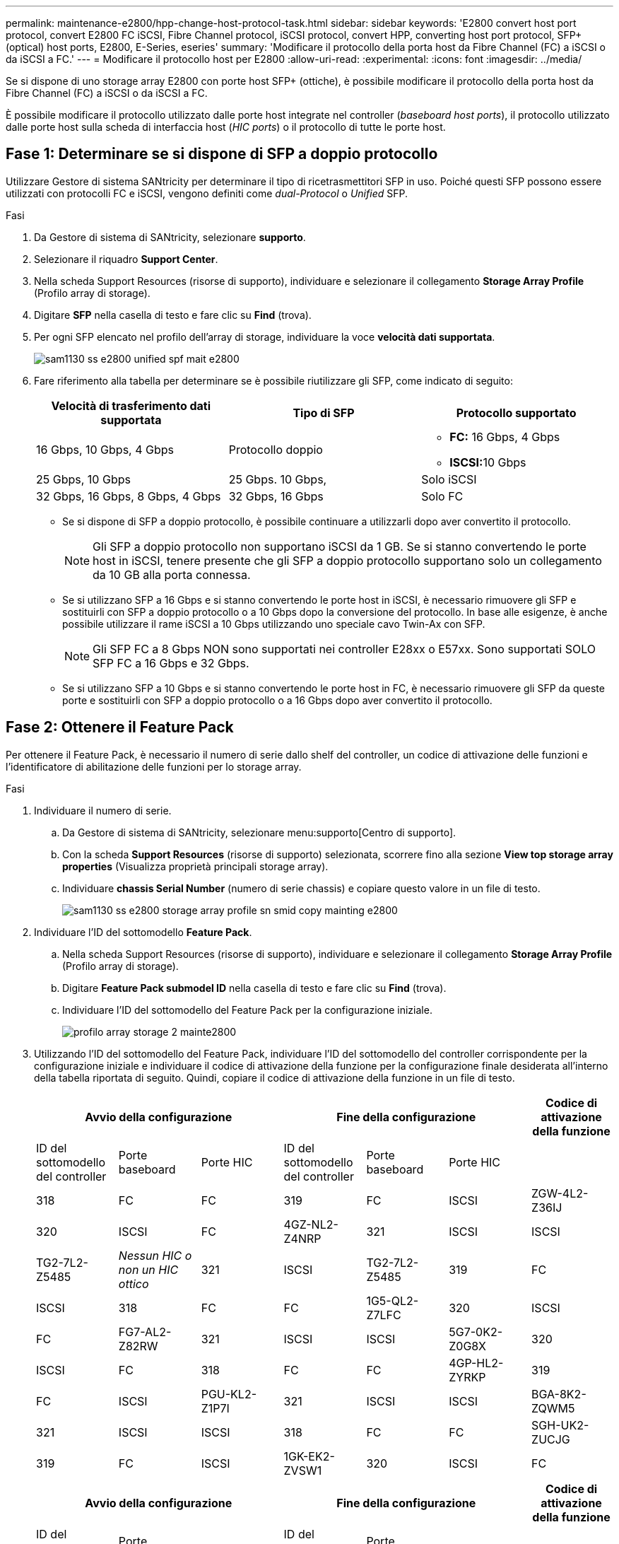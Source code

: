 ---
permalink: maintenance-e2800/hpp-change-host-protocol-task.html 
sidebar: sidebar 
keywords: 'E2800 convert host port protocol, convert E2800 FC iSCSI, Fibre Channel protocol, iSCSI protocol, convert HPP, converting host port protocol, SFP+ (optical) host ports, E2800, E-Series, eseries' 
summary: 'Modificare il protocollo della porta host da Fibre Channel (FC) a iSCSI o da iSCSI a FC.' 
---
= Modificare il protocollo host per E2800
:allow-uri-read: 
:experimental: 
:icons: font
:imagesdir: ../media/


[role="lead"]
Se si dispone di uno storage array E2800 con porte host SFP+ (ottiche), è possibile modificare il protocollo della porta host da Fibre Channel (FC) a iSCSI o da iSCSI a FC.

È possibile modificare il protocollo utilizzato dalle porte host integrate nel controller (_baseboard host ports_), il protocollo utilizzato dalle porte host sulla scheda di interfaccia host (_HIC ports_) o il protocollo di tutte le porte host.



== Fase 1: Determinare se si dispone di SFP a doppio protocollo

Utilizzare Gestore di sistema SANtricity per determinare il tipo di ricetrasmettitori SFP in uso. Poiché questi SFP possono essere utilizzati con protocolli FC e iSCSI, vengono definiti come _dual-Protocol_ o _Unified_ SFP.

.Fasi
. Da Gestore di sistema di SANtricity, selezionare *supporto*.
. Selezionare il riquadro *Support Center*.
. Nella scheda Support Resources (risorse di supporto), individuare e selezionare il collegamento *Storage Array Profile* (Profilo array di storage).
. Digitare *SFP* nella casella di testo e fare clic su *Find* (trova).
. Per ogni SFP elencato nel profilo dell'array di storage, individuare la voce *velocità dati supportata*.
+
image::../media/sam1130_ss_e2800_unified_spf_maint-e2800.gif[sam1130 ss e2800 unified spf mait e2800]

. Fare riferimento alla tabella per determinare se è possibile riutilizzare gli SFP, come indicato di seguito:
+
|===
| Velocità di trasferimento dati supportata | Tipo di SFP | Protocollo supportato 


 a| 
16 Gbps, 10 Gbps, 4 Gbps
 a| 
Protocollo doppio
 a| 
** *FC:* 16 Gbps, 4 Gbps
** **ISCSI:**10 Gbps




 a| 
25 Gbps, 10 Gbps
 a| 
25 Gbps. 10 Gbps,
 a| 
Solo iSCSI



 a| 
32 Gbps, 16 Gbps, 8 Gbps, 4 Gbps
 a| 
32 Gbps, 16 Gbps
 a| 
Solo FC

|===
+
** Se si dispone di SFP a doppio protocollo, è possibile continuare a utilizzarli dopo aver convertito il protocollo.
+

NOTE: Gli SFP a doppio protocollo non supportano iSCSI da 1 GB. Se si stanno convertendo le porte host in iSCSI, tenere presente che gli SFP a doppio protocollo supportano solo un collegamento da 10 GB alla porta connessa.

** Se si utilizzano SFP a 16 Gbps e si stanno convertendo le porte host in iSCSI, è necessario rimuovere gli SFP e sostituirli con SFP a doppio protocollo o a 10 Gbps dopo la conversione del protocollo. In base alle esigenze, è anche possibile utilizzare il rame iSCSI a 10 Gbps utilizzando uno speciale cavo Twin-Ax con SFP.
+

NOTE: Gli SFP FC a 8 Gbps NON sono supportati nei controller E28xx o E57xx. Sono supportati SOLO SFP FC a 16 Gbps e 32 Gbps.

** Se si utilizzano SFP a 10 Gbps e si stanno convertendo le porte host in FC, è necessario rimuovere gli SFP da queste porte e sostituirli con SFP a doppio protocollo o a 16 Gbps dopo aver convertito il protocollo.






== Fase 2: Ottenere il Feature Pack

Per ottenere il Feature Pack, è necessario il numero di serie dallo shelf del controller, un codice di attivazione delle funzioni e l'identificatore di abilitazione delle funzioni per lo storage array.

.Fasi
. Individuare il numero di serie.
+
.. Da Gestore di sistema di SANtricity, selezionare menu:supporto[Centro di supporto].
.. Con la scheda *Support Resources* (risorse di supporto) selezionata, scorrere fino alla sezione *View top storage array properties* (Visualizza proprietà principali storage array).
.. Individuare *chassis Serial Number* (numero di serie chassis) e copiare questo valore in un file di testo.
+
image::../media/sam1130_ss_e2800_storage_array_profile_sn_smid_copy_maint-e2800.gif[sam1130 ss e2800 storage array profile sn smid copy mainting e2800]



. Individuare l'ID del sottomodello *Feature Pack*.
+
.. Nella scheda Support Resources (risorse di supporto), individuare e selezionare il collegamento *Storage Array Profile* (Profilo array di storage).
.. Digitare *Feature Pack submodel ID* nella casella di testo e fare clic su *Find* (trova).
.. Individuare l'ID del sottomodello del Feature Pack per la configurazione iniziale.
+
image::../media/storage_array_profile2_maint-e2800.gif[profilo array storage 2 mainte2800]



. Utilizzando l'ID del sottomodello del Feature Pack, individuare l'ID del sottomodello del controller corrispondente per la configurazione iniziale e individuare il codice di attivazione della funzione per la configurazione finale desiderata all'interno della tabella riportata di seguito. Quindi, copiare il codice di attivazione della funzione in un file di testo.
+
|===
3+| Avvio della configurazione 3+| Fine della configurazione .2+| Codice di attivazione della funzione 


| ID del sottomodello del controller | Porte baseboard | Porte HIC | ID del sottomodello del controller | Porte baseboard | Porte HIC 


 a| 
318
 a| 
FC
 a| 
FC
 a| 
319
 a| 
FC
 a| 
ISCSI
 a| 
ZGW-4L2-Z36IJ



 a| 
320
 a| 
ISCSI
 a| 
FC
 a| 
4GZ-NL2-Z4NRP



 a| 
321
 a| 
ISCSI
 a| 
ISCSI
 a| 
TG2-7L2-Z5485



 a| 
_Nessun HIC o non un HIC ottico_
 a| 
321
 a| 
ISCSI
 a| 
TG2-7L2-Z5485



 a| 
319
 a| 
FC
 a| 
ISCSI
 a| 
318
 a| 
FC
 a| 
FC
 a| 
1G5-QL2-Z7LFC



 a| 
320
 a| 
ISCSI
 a| 
FC
 a| 
FG7-AL2-Z82RW



 a| 
321
 a| 
ISCSI
 a| 
ISCSI
 a| 
5G7-0K2-Z0G8X



 a| 
320
 a| 
ISCSI
 a| 
FC
 a| 
318
 a| 
FC
 a| 
FC
 a| 
4GP-HL2-ZYRKP



 a| 
319
 a| 
FC
 a| 
ISCSI
 a| 
PGU-KL2-Z1P7I



 a| 
321
 a| 
ISCSI
 a| 
ISCSI
 a| 
BGA-8K2-ZQWM5



 a| 
321
 a| 
ISCSI
 a| 
ISCSI
 a| 
318
 a| 
FC
 a| 
FC
 a| 
SGH-UK2-ZUCJG



 a| 
319
 a| 
FC
 a| 
ISCSI
 a| 
1GK-EK2-ZVSW1



 a| 
320
 a| 
ISCSI
 a| 
FC
 a| 
AGM-XL2-ZWA8A

|===
+
|===
3+| Avvio della configurazione 3+| Fine della configurazione .2+| Codice di attivazione della funzione 


| ID del sottomodello del controller | Porte baseboard | Porte HIC | ID del sottomodello del controller | Porte baseboard | Porte HIC 


 a| 
338
 a| 
FC
 a| 
FC
 a| 
339
 a| 
FC
 a| 
ISCSI
 a| 
PGC-RK2-ZREUT



 a| 
340
 a| 
ISCSI
 a| 
FC
 a| 
MGF-BK2-ZSU3Z



 a| 
341
 a| 
ISCSI
 a| 
ISCSI
 a| 
NGR-1L2-ZZ8QC



 a| 
_Nessun HIC o non un HIC ottico_
 a| 
341
 a| 
ISCSI
 a| 
NGR-1L2-ZZ8QC



 a| 
339
 a| 
FC
 a| 
ISCSI
 a| 
338
 a| 
FC
 a| 
FC
 a| 
DGT-7M2-ZKBMD



 a| 
340
 a| 
ISCSI
 a| 
FC
 a| 
GGA-TL2-Z9J50



 a| 
341
 a| 
ISCSI
 a| 
ISCSI
 a| 
WGC-DL2-ZBZIB



 a| 
340
 a| 
ISCSI
 a| 
FC
 a| 
338
 a| 
FC
 a| 
FC
 a| 
4GM-KM2-ZGWS1



 a| 
339
 a| 
FC
 a| 
ISCSI
 a| 
PG0-4M2-ZHDZ6



 a| 
341
 a| 
ISCSI
 a| 
ISCSI
 a| 
XGR-NM2-ZJUGR



 a| 
341
 a| 
ISCSI
 a| 
ISCSI
 a| 
338
 a| 
FC
 a| 
FC
 a| 
3GE-WL2-ZCHNY



 a| 
339
 a| 
FC
 a| 
ISCSI
 a| 
FGH-HL2-ZDY3R



 a| 
340
 a| 
ISCSI
 a| 
FC
 a| 
VGJ-1L2-ZFFEW

|===
+

NOTE: Se l'ID del modello secondario del controller non è presente nell'elenco, contattare http://mysupport.netapp.com["Supporto NetApp"^].

. In System Manager, individuare Feature Enable Identifier.
+
.. Accedere al menu:Impostazioni[sistema].
.. Scorrere verso il basso fino a *componenti aggiuntivi*.
.. In *Change Feature Pack*, individuare *Feature Enable Identifier*.
.. Copiare e incollare questo numero di 32 cifre in un file di testo.
+
image::../media/sam1130_ss_e2800_change_feature_pack_feature_enable_identifier_copy_maint-e2800.gif[sam1130 ss e2800 change feature pack enable identifier copy maintain e2800]



. Passare a. http://partnerspfk.netapp.com["Attivazione della licenza NetApp: Attivazione della funzionalità Premium dello storage Array"^]e immettere le informazioni necessarie per ottenere il feature pack.
+
** Numero di serie dello chassis
** Codice di attivazione della funzione
** Identificatore di abilitazione della funzione
+

NOTE: Il sito Web di attivazione delle funzionalità Premium include un collegamento a "`istruzioni di attivazione delle funzioni Premium`". Non tentare di seguire queste istruzioni per questa procedura.



. Scegliere se ricevere il file delle chiavi per il Feature Pack in un'e-mail o scaricarlo direttamente dal sito.




== Fase 3: Arrestare l'i/o host

È necessario interrompere tutte le operazioni di i/o dall'host prima di convertire il protocollo delle porte host. Non è possibile accedere ai dati sull'array di storage fino a quando la conversione non viene completata correttamente.

.Fasi
. Assicurarsi che non si verifichino operazioni di i/o tra lo storage array e tutti gli host connessi. Ad esempio, è possibile eseguire le seguenti operazioni:
+
** Arrestare tutti i processi che coinvolgono le LUN mappate dallo storage agli host.
** Assicurarsi che nessuna applicazione stia scrivendo dati su tutte le LUN mappate dallo storage agli host.
** Smontare tutti i file system associati ai volumi sull'array.
+

NOTE: I passaggi esatti per interrompere le operazioni di i/o dell'host dipendono dal sistema operativo dell'host e dalla configurazione, che esulano dall'ambito di queste istruzioni. Se non si è sicuri di come interrompere le operazioni di i/o host nell'ambiente, è consigliabile arrestare l'host.

+

CAUTION: *Possibile perdita di dati* -- se si continua questa procedura mentre si verificano le operazioni di i/o, l'applicazione host potrebbe perdere l'accesso ai dati perché lo storage non è accessibile.



. Se l'array di storage partecipa a una relazione di mirroring, interrompere tutte le operazioni di i/o dell'host sull'array di storage secondario.
. Attendere che i dati presenti nella memoria cache vengano scritti sui dischi.
+
Il LED verde cache Active (cache attiva) sul retro di ciascun controller è acceso quando i dati memorizzati nella cache devono essere scritti sui dischi. Attendere che il LED si spenga.image:../media/28_dwg_2800_controller_attn_led_maint-e2800.gif[""]

+
|===
| Didascalia | Tipo di porte host 


 a| 
*(1)*
 a| 
LED cache Active (cache attiva)

|===
. Dalla home page di Gestione sistema SANtricity, selezionare *Visualizza operazioni in corso*.
. Attendere il completamento di tutte le operazioni prima di passare alla fase successiva.




== Fase 4: Modificare il Feature Pack

Modificare il Feature Pack per convertire il protocollo host delle porte host della scheda base, delle porte IB HIC o di entrambi i tipi di porte.

.Fasi
. Da Gestore di sistema di SANtricity, selezionare menu:Impostazioni[sistema].
. In *componenti aggiuntivi*, selezionare *Cambia Feature Pack*.
+
image::../media/sam1130_ss_system_change_feature_pack_maint-e2800.gif[sam1130 ss system change feature pack maintain e2800]

. Fare clic su *Sfoglia*, quindi selezionare il Feature Pack che si desidera applicare.
. Tipo `CHANGE` sul campo.
. Fare clic su *Cambia*.
+
Viene avviata la migrazione dei Feature Pack. Entrambi i controller si riavviano automaticamente due volte per rendere effettivo il nuovo Feature Pack. Una volta completato il riavvio, lo storage array torna allo stato di risposta.

. Verificare che le porte host dispongano del protocollo previsto.
+
.. Da Gestione sistema di SANtricity, selezionare *hardware*.
.. Fare clic su *Mostra retro dello shelf*.
.. Selezionare l'immagine per Controller A o Controller B.
.. Selezionare *Visualizza impostazioni* dal menu di scelta rapida.
.. Selezionare la scheda *interfacce host*.
.. Fare clic su *Mostra altre impostazioni*.
.. Esaminare i dettagli mostrati per le porte della scheda base e le porte HIC (etichettate "`slotto 1`") e verificare che ciascun tipo di porta disponga del protocollo previsto.




.Quali sono le prossime novità?
Passare a. link:hpp-complete-protocol-conversion-task.html["Completa la conversione del protocollo host"].
